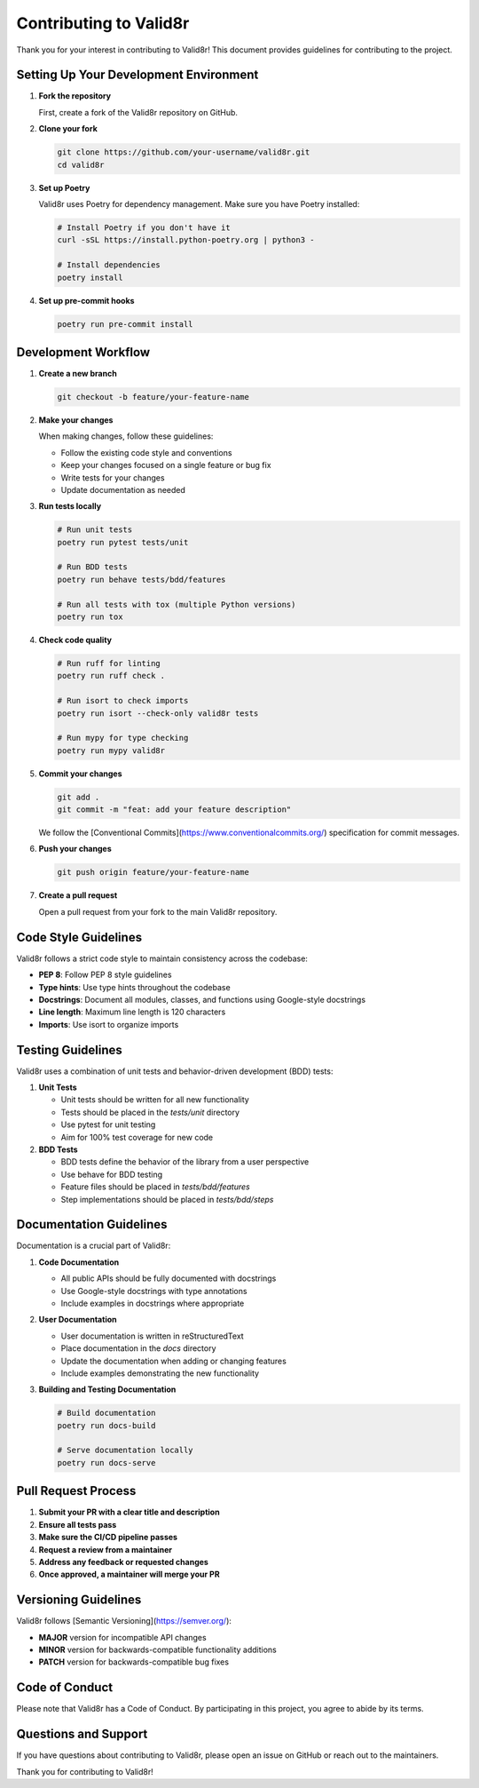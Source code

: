 Contributing to Valid8r
=======================

Thank you for your interest in contributing to Valid8r! This document provides guidelines for contributing to the project.

Setting Up Your Development Environment
---------------------------------------

1. **Fork the repository**

   First, create a fork of the Valid8r repository on GitHub.

2. **Clone your fork**

   .. code-block:: bash

      git clone https://github.com/your-username/valid8r.git
      cd valid8r

3. **Set up Poetry**

   Valid8r uses Poetry for dependency management. Make sure you have Poetry installed:

   .. code-block:: bash

      # Install Poetry if you don't have it
      curl -sSL https://install.python-poetry.org | python3 -

      # Install dependencies
      poetry install

4. **Set up pre-commit hooks**

   .. code-block:: bash

      poetry run pre-commit install

Development Workflow
--------------------

1. **Create a new branch**

   .. code-block:: bash

      git checkout -b feature/your-feature-name

2. **Make your changes**

   When making changes, follow these guidelines:

   - Follow the existing code style and conventions
   - Keep your changes focused on a single feature or bug fix
   - Write tests for your changes
   - Update documentation as needed

3. **Run tests locally**

   .. code-block:: bash

      # Run unit tests
      poetry run pytest tests/unit

      # Run BDD tests
      poetry run behave tests/bdd/features

      # Run all tests with tox (multiple Python versions)
      poetry run tox

4. **Check code quality**

   .. code-block:: bash

      # Run ruff for linting
      poetry run ruff check .

      # Run isort to check imports
      poetry run isort --check-only valid8r tests

      # Run mypy for type checking
      poetry run mypy valid8r

5. **Commit your changes**

   .. code-block:: bash

      git add .
      git commit -m "feat: add your feature description"

   We follow the [Conventional Commits](https://www.conventionalcommits.org/) specification for commit messages.

6. **Push your changes**

   .. code-block:: bash

      git push origin feature/your-feature-name

7. **Create a pull request**

   Open a pull request from your fork to the main Valid8r repository.

Code Style Guidelines
---------------------

Valid8r follows a strict code style to maintain consistency across the codebase:

- **PEP 8**: Follow PEP 8 style guidelines
- **Type hints**: Use type hints throughout the codebase
- **Docstrings**: Document all modules, classes, and functions using Google-style docstrings
- **Line length**: Maximum line length is 120 characters
- **Imports**: Use isort to organize imports

Testing Guidelines
------------------

Valid8r uses a combination of unit tests and behavior-driven development (BDD) tests:

1. **Unit Tests**

   - Unit tests should be written for all new functionality
   - Tests should be placed in the `tests/unit` directory
   - Use pytest for unit testing
   - Aim for 100% test coverage for new code

2. **BDD Tests**

   - BDD tests define the behavior of the library from a user perspective
   - Use behave for BDD testing
   - Feature files should be placed in `tests/bdd/features`
   - Step implementations should be placed in `tests/bdd/steps`

Documentation Guidelines
------------------------

Documentation is a crucial part of Valid8r:

1. **Code Documentation**

   - All public APIs should be fully documented with docstrings
   - Use Google-style docstrings with type annotations
   - Include examples in docstrings where appropriate

2. **User Documentation**

   - User documentation is written in reStructuredText
   - Place documentation in the `docs` directory
   - Update the documentation when adding or changing features
   - Include examples demonstrating the new functionality

3. **Building and Testing Documentation**

   .. code-block:: bash

      # Build documentation
      poetry run docs-build

      # Serve documentation locally
      poetry run docs-serve

Pull Request Process
--------------------

1. **Submit your PR with a clear title and description**
2. **Ensure all tests pass**
3. **Make sure the CI/CD pipeline passes**
4. **Request a review from a maintainer**
5. **Address any feedback or requested changes**
6. **Once approved, a maintainer will merge your PR**

Versioning Guidelines
---------------------

Valid8r follows [Semantic Versioning](https://semver.org/):

- **MAJOR** version for incompatible API changes
- **MINOR** version for backwards-compatible functionality additions
- **PATCH** version for backwards-compatible bug fixes

Code of Conduct
---------------

Please note that Valid8r has a Code of Conduct. By participating in this project, you agree to abide by its terms.

Questions and Support
---------------------

If you have questions about contributing to Valid8r, please open an issue on GitHub or reach out to the maintainers.

Thank you for contributing to Valid8r!
